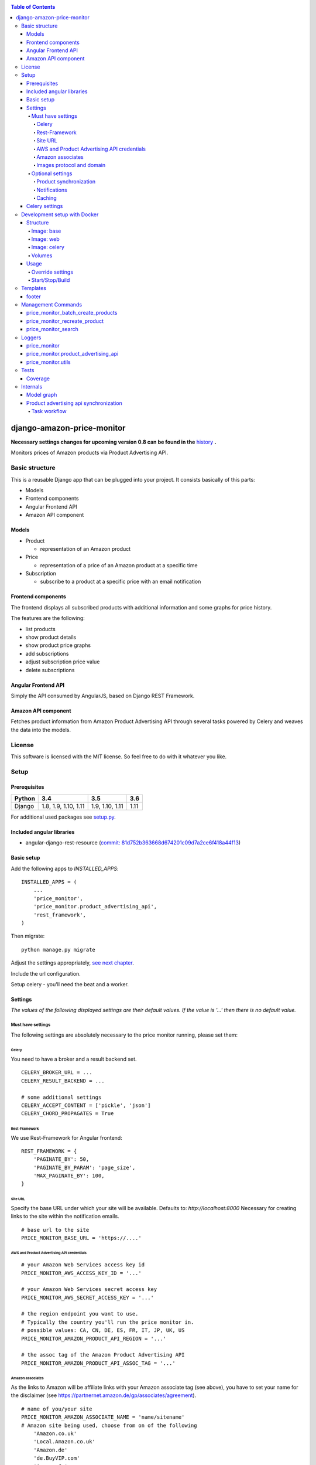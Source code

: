 |Build Status| |codecov.io| |Requirements Status| |Stories in Ready| |Landscape|

.. contents:: Table of Contents

django-amazon-price-monitor
===========================

**Necessary settings changes for upcoming version 0.8 can be found in the** `history <https://github.com/ponyriders/django-amazon-price-monitor/blob/master/HISTORY.rst>`_ **.**

Monitors prices of Amazon products via Product Advertising API.

Basic structure
---------------

This is a reusable Django app that can be plugged into your project. It
consists basically of this parts:

-  Models
-  Frontend components
-  Angular Frontend API
-  Amazon API component

Models
~~~~~~

-  Product

   -  representation of an Amazon product

-  Price

   -  representation of a price of an Amazon product at a specific time

-  Subscription

   -  subscribe to a product at a specific price with an email
      notification

Frontend components
~~~~~~~~~~~~~~~~~~~

The frontend displays all subscribed products with additional
information and some graphs for price history.

The features are the following:

-  list products
-  show product details
-  show product price graphs
-  add subscriptions
-  adjust subscription price value
-  delete subscriptions

Angular Frontend API
~~~~~~~~~~~~~~~~~~~~

Simply the API consumed by AngularJS, based on Django REST Framework.

Amazon API component
~~~~~~~~~~~~~~~~~~~~

Fetches product information from Amazon Product Advertising API through
several tasks powered by Celery and weaves the data into the models.

License
-------

This software is licensed with the MIT license. So feel free to do with
it whatever you like.

Setup
-----

Prerequisites
~~~~~~~~~~~~~

+--------+----------------------+-----------------+------+
| Python | 3.4                  | 3.5             | 3.6  |
+========+======================+=================+======+
| Django | 1.8, 1.9, 1.10, 1.11 | 1.9, 1.10, 1.11 | 1.11 |
+--------+----------------------+-----------------+------+

For additional used packages see `setup.py <https://github.com/ponyriders/django-amazon-price-monitor/blob/master/setup.py#L23>`__.

Included angular libraries
~~~~~~~~~~~~~~~~~~~~~~~~~~

-  angular-django-rest-resource (`commit:
   81d752b363668d674201c09d7a2ce6f418a44f13 <https://github.com/blacklocus/angular-django-rest-resource/tree/81d752b363668d674201c09d7a2ce6f418a44f13>`__)

Basic setup
~~~~~~~~~~~

Add the following apps to *INSTALLED\_APPS*:

::

    INSTALLED_APPS = (
        ...
        'price_monitor',
        'price_monitor.product_advertising_api',
        'rest_framework',
    )

Then migrate:

::

    python manage.py migrate

Adjust the settings appropriately, `see next chapter <#settings>`__.

Include the url configuration.

Setup celery - you'll need the beat and a worker.

Settings
~~~~~~~~

*The values of the following displayed settings are their default
values. If the value is '...' then there is no default value.*

Must have settings
^^^^^^^^^^^^^^^^^^

The following settings are absolutely necessary to the price monitor
running, please set them:

Celery
''''''

You need to have a broker and a result backend set.

::

    CELERY_BROKER_URL = ...
    CELERY_RESULT_BACKEND = ...
      
    # some additional settings
    CELERY_ACCEPT_CONTENT = ['pickle', 'json']
    CELERY_CHORD_PROPAGATES = True

Rest-Framework
''''''''''''''

We use Rest-Framework for Angular frontend:

::

    REST_FRAMEWORK = {
        'PAGINATE_BY': 50,
        'PAGINATE_BY_PARAM': 'page_size',
        'MAX_PAGINATE_BY': 100,
    }

Site URL
''''''''
Specify the base URL under which your site will be available. Defaults to: *http://localhost:8000*
Necessary for creating links to the site within the notification emails.

::

    # base url to the site
    PRICE_MONITOR_BASE_URL = 'https://....'

AWS and Product Advertising API credentials
'''''''''''''''''''''''''''''''''''''''''''

::

    # your Amazon Web Services access key id
    PRICE_MONITOR_AWS_ACCESS_KEY_ID = '...'

    # your Amazon Web Services secret access key
    PRICE_MONITOR_AWS_SECRET_ACCESS_KEY = '...'

    # the region endpoint you want to use.
    # Typically the country you'll run the price monitor in.
    # possible values: CA, CN, DE, ES, FR, IT, JP, UK, US
    PRICE_MONITOR_AMAZON_PRODUCT_API_REGION = '...'

    # the assoc tag of the Amazon Product Advertising API
    PRICE_MONITOR_AMAZON_PRODUCT_API_ASSOC_TAG = '...'

Amazon associates
'''''''''''''''''
As the links to Amazon will be affiliate links with your Amazon associate tag (see above), you have to set your name for the disclaimer
(see `https://partnernet.amazon.de/gp/associates/agreement <https://partnernet.amazon.de/gp/associates/agreement>`__).

::

    # name of you/your site
    PRICE_MONITOR_AMAZON_ASSOCIATE_NAME = 'name/sitename'
    # Amazon site being used, choose from on of the following
        'Amazon.co.uk'
        'Local.Amazon.co.uk'
        'Amazon.de'
        'de.BuyVIP.com'
        'Amazon.fr'
        'Amazon.it'
        'it.BuyVIP.com'
        'Amazon.es'
        'es.BuyVIP.com'
    PRICE_MONITOR_AMAZON_ASSOCIATE_SITE = '<ONE FROM ABOVE>'


Images protocol and domain
''''''''''''''''''''''''''

::

    # if to use the HTTPS URLs for Amazon images.
    # if you're running the monitor on SSL, set this to True
    # INFO:
    #  Product images are served directly from Amazon.
    #  This is a restriction when using the Amazon Product Advertising API
    PRICE_MONITOR_IMAGES_USE_SSL = True

    # domain to use for image serving.
    # typically analog to the api region following the URL pattern
    #  https://images-<REGION>.ssl-images-amazon.com
    PRICE_MONITOR_AMAZON_SSL_IMAGE_DOMAIN = 'https://images-eu.ssl-images-amazon.com'

Optional settings
^^^^^^^^^^^^^^^^^

The following settings can be adjusted but come with reasonable default
values.

Product synchronization
'''''''''''''''''''''''

::

    # time after which products shall be refreshed
    # Amazon only allows caching up to 24 hours, so the maximum value is 1440!
    PRICE_MONITOR_AMAZON_PRODUCT_REFRESH_THRESHOLD_MINUTES = 720  # 12 hours

Notifications
'''''''''''''

To be able to send out the notification emails, set up a proper email
backend (see `Django
documentation <https://docs.djangoproject.com/en/1.5/topics/email/#topic-email-backends>`__).

::

    # time after which to notify the user again about a price limit hit (in minutes)
    PRICE_MONITOR_SUBSCRIPTION_RENOTIFICATION_MINUTES = 10080  # 7 days

    # sender address of the notification email
    PRICE_MONITOR_EMAIL_SENDER = 'noreply@localhost'

    # currency name to use on notifications
    PRICE_MONITOR_DEFAULT_CURRENCY = 'EUR'

    # subject and body of the notification emails
    gettext = lambda x: x
    PRICE_MONITOR_I18N_EMAIL_NOTIFICATION_SUBJECT = gettext(
        'Price limit for %(product)s reached'
    )
    PRICE_MONITOR_I18N_EMAIL_NOTIFICATION_BODY = gettext(
        'The price limit of %(price_limit)0.2f %(currency)s has been reached for the '
        'article "%(product_title)s" - the current price is %(price)0.2f %(currency)s.'
        '\n\nPlease support our platform by using this '
        'link for buying: %(link)s\n\n\nRegards,\nThe Team'
    )

    # name of the site in notifications
    PRICE_MONITOR_SITENAME = 'Price Monitor'

Caching
'''''''

::

    # key of cache (according to project config) to use for graphs
    # None disables caching.
    PRICE_MONITOR_GRAPH_CACHE_NAME = None

    # prefix for cache key used for graphs
    PRICE_MONITOR_GRAPH_CACHE_KEY_PREFIX = 'graph_'

Celery settings
~~~~~~~~~~~~~~~
To be able to run the required Celery tasks, Celery itself has to be set up. Please see the `Celery Documentation <http://docs.celeryproject.org/en/latest/index.html>`__ about how to setup the whole thing. You'll need a broker and a result backend configured.

Development setup with Docker
-----------------------------
The package comes with an easy to use Docker setup - you just need ``docker`` and ``docker-compose``.

Structure
~~~~~~~~~
There are 5 containers:

====== =======================================================================
db     Postgres database
------ -----------------------------------------------------------------------
redis  Celery broker
------ -----------------------------------------------------------------------
web    a django project containing the ``django-amazon-price-monitor`` package
------ -----------------------------------------------------------------------
celery the celery for the django project
------ -----------------------------------------------------------------------
data   container for mounted volumes
====== =======================================================================

The ``web`` and ``celery`` containers are using a docker image being set up under ``docker/web``.

Image: base
^^^^^^^^^^^
Basic image with all necessary system packages and pre-installed ``lxml`` and ``psycopg2``.
The image can be found on `Docker Hub <https://hub.docker.com/r/pricemonitor/base/>`__.

Image: web
^^^^^^^^^^
It comes with a Django project with login/logout view, that can be found under ``docker/web/project``.
The image derives from ``pricemonitor/base`` from above.

The directory structure within the container is the following (base dir: ``/srv/``):
::

	root:/srv tree
	├── logs		[log files]
	├── media		[media files]
	├── project		[the django project]
	├── static		[static files]
	└── pricemonitor	[the pricemonitor package]

Starts via the start script ``docker/web/web_run.sh`` that does migrations and the starts the ``runserver``.

Image: celery
^^^^^^^^^^^^^
Basically the same as ``web``, but starts the Celery worker with beat.

If you want to develop anything involving tasks, see the `Usage <_docker-usage-override-settings>`__ section below.

Volumes
^^^^^^^
The containers mount several paths:

+--------------------------+----------------------------------+----------------------------------------------------+
| Folder in container      | Folder on host                   | Information                                        |
+==========================+==================================+====================================================+
| /var/lib/postgresql/data | <PROJECTROOT>/docker/postgres    | * Postgres data directory                          |
|                          |                                  | * Keeps the DB data even if container is removed   |
+--------------------------+----------------------------------+----------------------------------------------------+
| /srv/logs                | <PROJECTROOT>/docker/logs        | Django logs (see project settings)                 |
+--------------------------+----------------------------------+----------------------------------------------------+
| /srv/media               | <PROJECTROOT>/docker/media       | Django media files                                 |
+--------------------------+----------------------------------+----------------------------------------------------+
| /srv/project             | <PROJECTROOT>/docker/web/project | * the Django project                               |
|                          |                                  | * is copied on Dockerfile to get it up and running |
|                          |                                  | * then mounted over (the copy is overwritten)      |
+--------------------------+----------------------------------+----------------------------------------------------+
| /srv/pricemonitor        | <PROJECTROOT>                    | * the ``django-amazon-price-monitor`` lib          |
|                          |                                  | * is copied on Dockerfile to get it up and running |
|                          |                                  | * then mounted over (the copy is overwritten)      |
+--------------------------+----------------------------------+----------------------------------------------------+

Usage
~~~~~

.. _docker-usage-override-settings:

Override settings
^^^^^^^^^^^^^^^^^
To override some settings as well as to set up the **required AWS settings** you can create a ``docker-compose.override.yml`` and fill with the specific values
(also see `docker-compose documentation <https://docs.docker.com/compose/extends/>`__).

Please see or adjust the ``docker\web\project\glue\settings.py`` for all settings that are read from the environment.
They can be overwritten.

A sample ``docker-compose.override.yml`` file could look like this:
::

	version: '3'
	services:
	  celery:
	    command: /bin/true
	    environment:
	      PRICE_MONITOR_AWS_ACCESS_KEY_ID: XXX
	      PRICE_MONITOR_AWS_SECRET_ACCESS_KEY: XXX
	      PRICE_MONITOR_AMAZON_PRODUCT_API_REGION: DE
	      PRICE_MONITOR_AMAZON_PRODUCT_API_ASSOC_TAG: XXX
	      PRICE_MONITOR_AMAZON_PRODUCT_REFRESH_THRESHOLD_MINUTES: 5
	      PRICE_MONITOR_SUBSCRIPTION_RENOTIFICATION_MINUTES: 60

It will avoid the automatic startup of celery (``command: /bin/true``) and set the required settings for AWS (in fact they are only needed in the celery
container). You can then manually start the container and execute celery which is quite useful if you develop anything that includes changes in the tasks and
thus requires the celery to be restarted (execute from the ``docker`` folder!):
::

	alex@tyrion:~/projects/github/django-amazon-price-monitor/docker$ docker-compose run celery bash
	Starting docker_data_1


	# check environment variables

	root@9d64bbd23e98:/srv/project# env
	HOSTNAME=9d64bbd23e98
	EMAIL_BACKEND=django.core.mail.backends.filebased.EmailBackend
	POSTGRES_DB=pm_db
	TERM=xterm
	PYTHONUNBUFFERED=1
	PRICE_MONITOR_SUBSCRIPTION_RENOTIFICATION_MINUTES=60
	POSTGRES_PASSWORD=6i2vmzq5C6BuSf5k33A6tmMSHwKKv0Pu
	PATH=/usr/local/sbin:/usr/local/bin:/usr/sbin:/usr/bin:/sbin:/bin
	SECRET_KEY=Vceev7yWMtEQzHaTZX52
	PWD=/srv/project
	CELERY_BROKER_URL=redis://redis/1
	C_FORCE_ROOT='True'
	PRICE_MONITOR_AWS_SECRET_ACCESS_KEY=XXX
	POSTGRES_USER=pm_user
	SHLVL=1
	HOME=/root
	PRICE_MONITOR_AMAZON_PRODUCT_REFRESH_THRESHOLD_MINUTES=5
	PRICE_MONITOR_AMAZON_PRODUCT_API_REGION=DE
	PRICE_MONITOR_AMAZON_PRODUCT_API_ASSOC_TAG=XXX
	DEBUG='True'
	PRICE_MONITOR_AWS_ACCESS_KEY_ID=XXX
	_=/usr/bin/env


	# start celery (worker and beat) (can also execute /srv/celery_run.sh)

	root@9d64bbd23e98:/srv/project# celery --beat -A glue worker

	 -------------- celery@9d64bbd23e98 v3.1.23 (Cipater)
	---- **** -----
	--- * ***  * -- Linux-3.16.0-4-amd64-x86_64-with-debian-8.0
	-- * - **** ---
	- ** ---------- [config]
	- ** ---------- .> app:         glue:0x7fc6b5269e10
	- ** ---------- .> transport:   redis://redis:6379/1
	- ** ---------- .> results:     disabled://
	- *** --- * --- .> concurrency: 8 (prefork)
	-- ******* ----
	--- ***** ----- [queues]
	 -------------- .> celery           exchange=celery(direct) key=celery

	[2016-03-20 10:02:26,776: WARNING/MainProcess] celery@9d64bbd23e98 ready.


Start/Stop/Build
^^^^^^^^^^^^^^^^
::

	cd docker

	# start
	docker-compose up -d

	# stop
	docker-compose stop

	# inspect
	docker-compose logs -f

A fixture with a Django user ``admin`` and the password ``password`` is loaded automatically.

To build the images, use the `Makefile` from the root directory.

Templates
---------
As the fronted is done by Angular, there is only a single template with very limited possibilities to adjust, ``price_monitor/angular_index_view.html``. You
can extends the template and adjust the following blocks.

footer
~~~~~~
Is rendered on the very bottom of the page. You have to use Bootstrap compatible markup, e.g.:
::

	{% block footer %}
		<div class="row">
			<div class="col-md-12">Additonal footer</div>
		</div>
	{% endblock %}

Management Commands
-------------------

price\_monitor\_batch\_create\_products
~~~~~~~~~~~~~~~~~~~~~~~~~~~~~~~~~~~~~~~

A management command to batch create a number of products by providing
their ASIN:

::

    python manage.py price_monitor_batch_create_products <ASIN1> <ASIN2> <ASIN3>

price\_monitor\_recreate\_product
~~~~~~~~~~~~~~~~~~~~~~~~~~~~~~~~~

Recreates a product with the given asin. If product already exists, it
is deleted. *Only use in development!*

::

    python manage.py price_monitor_recreate_product <ASIN>

price\_monitor\_search
~~~~~~~~~~~~~~~~~~~~~~

Searches for products at Amazon (not within the database) with the given
ASINs and prints out their details.

::

    python manage.py price_monitor_search <ASIN1> <ASIN2> ...

Loggers
-------

price\_monitor
~~~~~~~~~~~~~~

The app uses the logger "price\_monitor" to log all error and info
messages that are not included within a dedicated other logger. Please
see the `Django logging
documentation <https://docs.djangoproject.com/en/1.6/topics/logging/>`__
for how to setup loggers.

price\_monitor.product\_advertising\_api
~~~~~~~~~~~~~~~~~~~~~~~~~~~~~~~~~~~~~~~~

Logger for everything related to the ProductAdvertisingAPI wrapper class
that accesses the Amazon Product Advertising API through bottlenose.

price\_monitor.utils
~~~~~~~~~~~~~~~~~~~~

Logger for the utils module.

Tests
-----

Coverage
~~~~~~~~

|codecov-graph|

Internals
---------

Model graph
~~~~~~~~~~~

.. figure:: https://github.com/ponyriders/django-amazon-price-monitor/raw/master/models.png
   :alt: Model Graph

Product advertising api synchronization
~~~~~~~~~~~~~~~~~~~~~~~~~~~~~~~~~~~~~~~

Task workflow
^^^^^^^^^^^^^

.. figure:: https://raw.githubusercontent.com/ponyriders/django-amazon-price-monitor/master/docs/price_monitor.product_advertising_api.tasks.png
    :alt: Image of Product advertising api synchronization workflow

Image of Product advertising api synchronization workflow

.. |Build Status| image:: https://travis-ci.org/ponyriders/django-amazon-price-monitor.svg?branch=master
    :target: https://travis-ci.org/ponyriders/django-amazon-price-monitor
.. |codecov.io| image:: http://codecov.io/github/ponyriders/django-amazon-price-monitor/coverage.svg?branch=master
    :target: http://codecov.io/github/ponyriders/django-amazon-price-monitor?branch=master
.. |codecov-graph| image:: http://codecov.io/github/ponyriders/django-amazon-price-monitor/branch.svg?branch=master
.. |Requirements Status| image:: https://requires.io/github/ponyriders/django-amazon-price-monitor/requirements.svg?branch=master
    :target: https://requires.io/github/ponyriders/django-amazon-price-monitor/requirements/?branch=master
.. |Stories in Ready| image:: https://badge.waffle.io/ponyriders/django-amazon-price-monitor.png?label=ready&title=Ready
    :target: https://waffle.io/ponyriders/django-amazon-price-monitor
.. |Landscape| image:: https://landscape.io/github/ponyriders/django-amazon-price-monitor/master/landscape.svg?style=flat
    :target: https://landscape.io/github/ponyriders/django-amazon-price-monitor/master
    :alt: Code Health
